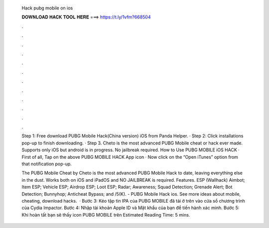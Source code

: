   Hack pubg mobile on ios
  
  
  
  𝐃𝐎𝐖𝐍𝐋𝐎𝐀𝐃 𝐇𝐀𝐂𝐊 𝐓𝐎𝐎𝐋 𝐇𝐄𝐑𝐄 ===> https://t.ly/1vfm?668504
  
  
  
  .
  
  
  
  .
  
  
  
  .
  
  
  
  .
  
  
  
  .
  
  
  
  .
  
  
  
  .
  
  
  
  .
  
  
  
  .
  
  
  
  .
  
  
  
  .
  
  
  
  .
  
  Step 1: Free download PUBG Mobile Hack(China version) iOS from Panda Helper. · Step 2: Click installations pop-up to finish downloading. · Step 3. Cheto is the most advanced PUBG Mobile cheat or hack ever made. Supports only iOS but android is in progress. No jailbreak required. How to Use PUBG MOBILE iOS HACK · First of all, Tap on the above PUBG MOBILE HACK App icon · Now click on the “Open iTunes” option from that notification pop-up.
  
  The PUBG Mobile Cheat by Cheto is the most advanced PUBG Mobile Hack to date, leaving everything else in the dust. Works both on iOS and iPadOS and NO JAILBREAK is required. Features. ESP (Wallhack) Aimbot; Item ESP; Vehicle ESP; Airdrop ESP; Loot ESP; Radar; Awareness; Squad Detection; Grenade Alert; Bot Detection; Bunnyhop; Anticheat Bypass; and /5(K). - PUBG Mobile Hack ios. See more ideas about mobile, cheating, download hacks.  · Bước 3: Kéo tập tin IPA của PUBG MOBILE đã tải ở trên vào cửa sổ chương trình của Cydia Impactor. Bước 4: Nhập tài khoản Apple ID và Mật khẩu của bạn để tiến hành xác minh. Bước 5: Khi hoàn tất bạn sẽ thấy icon PUBG MOBILE trên Estimated Reading Time: 5 mins.
